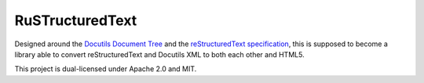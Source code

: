 ================
RuSTructuredText
================

Designed around the `Docutils Document Tree`_ and the `reStructuredText specification`_, this is supposed to become a library able to convert reStructuredText and Docutils XML to both each other and HTML5.

This project is dual-licensed under Apache 2.0 and MIT.

.. _Docutils Document Tree: http://docutils.sourceforge.net/docs/ref/doctree.html
.. _reStructuredText specification: http://docutils.sourceforge.net/docs/ref/rst/restructuredtext.html
